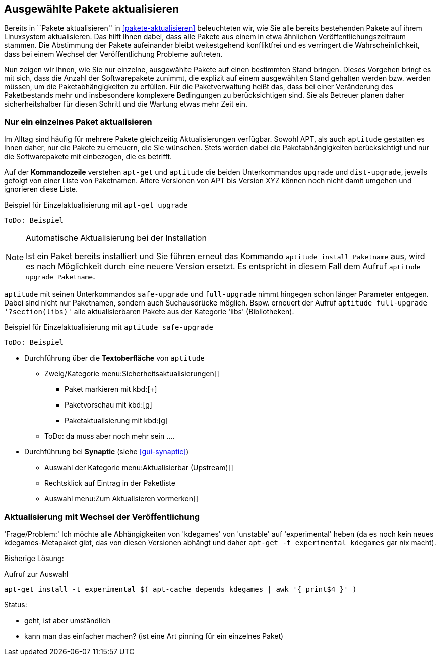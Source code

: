 // Datei: ./praxis/ausgewaehlte-pakete-aktualisieren.adoc

// Baustelle: Rohtext

[[ausgewahlte-pakete-aktualisieren]]

== Ausgewählte Pakete aktualisieren ==

Bereits in ``Pakete aktualisieren'' in <<pakete-aktualisieren>>
beleuchteten wir, wie Sie alle bereits bestehenden Pakete auf ihrem
Linuxsystem aktualisieren. Das hilft Ihnen dabei, dass alle Pakete aus
einem in etwa ähnlichen Veröffentlichungszeitraum stammen. Die
Abstimmung der Pakete aufeinander bleibt weitestgehend konfliktfrei und
es verringert die Wahrscheinlichkeit, dass bei einem Wechsel der
Veröffentlichung Probleme auftreten.

Nun zeigen wir Ihnen, wie Sie nur einzelne, ausgewählte Pakete auf einen
bestimmten Stand bringen. Dieses Vorgehen bringt es mit sich, dass die
Anzahl der Softwarepakete zunimmt, die explizit auf einem ausgewählten
Stand gehalten werden bzw. werden müssen, um die Paketabhängigkeiten zu
erfüllen. Für die Paketverwaltung heißt das, dass bei einer Veränderung
des Paketbestands mehr und insbesondere komplexere Bedingungen zu
berücksichtigen sind. Sie als Betreuer planen daher sicherheitshalber
für diesen Schritt und die Wartung etwas mehr Zeit ein.

[[nur-ein-einzelnes-paket-aktualisieren]]
=== Nur ein einzelnes Paket aktualisieren ===

Im Alltag sind häufig für mehrere Pakete gleichzeitig Aktualisierungen
verfügbar. Sowohl APT, als auch `aptitude` gestatten es Ihnen daher, nur
die Pakete zu erneuern, die Sie wünschen. Stets werden dabei die
Paketabhängigkeiten berücksichtigt und nur die Softwarepakete mit
einbezogen, die es betrifft.

Auf der *Kommandozeile* verstehen `apt-get` und `aptitude` die beiden
Unterkommandos `upgrade` und `dist-upgrade`, jeweils gefolgt von einer
Liste von Paketnamen. Ältere Versionen von APT bis Version XYZ können
noch nicht damit umgehen und ignorieren diese Liste.

.Beispiel für Einzelaktualisierung mit `apt-get upgrade`
----
ToDo: Beispiel
----

[NOTE]
.Automatische Aktualisierung bei der Installation
====
Ist ein Paket bereits installiert und Sie führen erneut das Kommando
`aptitude install Paketname` aus, wird es nach Möglichkeit durch eine
neuere Version ersetzt. Es entspricht in diesem Fall dem Aufruf
`aptitude upgrade Paketname`.

//ToDo: Beispiel
====

`aptitude` mit seinen Unterkommandos `safe-upgrade` und `full-upgrade`
nimmt hingegen schon länger Parameter entgegen. Dabei sind nicht nur
Paketnamen, sondern auch Suchausdrücke möglich. Bspw. erneuert der
Aufruf `aptitude full-upgrade '?section(libs)'` alle aktualisierbaren
Pakete aus der Kategorie 'libs' (Bibliotheken).

.Beispiel für Einzelaktualisierung mit `aptitude safe-upgrade`
----
ToDo: Beispiel
----

* Durchführung über die *Textoberfläche* von `aptitude`
** Zweig/Kategorie menu:Sicherheitsaktualisierungen[]
*** Paket markieren mit kbd:[+]
*** Paketvorschau mit kbd:[g]
*** Paketaktualisierung mit kbd:[g]
** ToDo: da muss aber noch mehr sein ....

* Durchführung bei *Synaptic* (siehe <<gui-synaptic>>)
** Auswahl der Kategorie menu:Aktualisierbar (Upstream)[]
** Rechtsklick auf Eintrag in der Paketliste
** Auswahl menu:Zum Aktualisieren vormerken[]

=== Aktualisierung mit Wechsel der Veröffentlichung ===

'Frage/Problem:' Ich möchte alle Abhängigkeiten von 'kdegames' von
'unstable' auf 'experimental' heben (da es noch kein neues
kdegames-Metapaket gibt, das von diesen Versionen abhängt und daher
`apt-get -t experimental kdegames` gar nix macht).

Bisherige Lösung: 

.Aufruf zur Auswahl
----
apt-get install -t experimental $( apt-cache depends kdegames | awk '{ print$4 }' )
----

Status: 

* geht, ist aber umständlich
* kann man das einfacher machen? (ist eine Art pinning für ein einzelnes Paket)
// Datei (Ende): ./praxis/ausgewaehlte-pakete-aktualisieren.adoc
